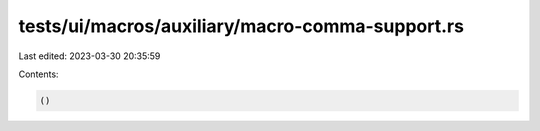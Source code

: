 tests/ui/macros/auxiliary/macro-comma-support.rs
================================================

Last edited: 2023-03-30 20:35:59

Contents:

.. code-block:: rs

    ()


